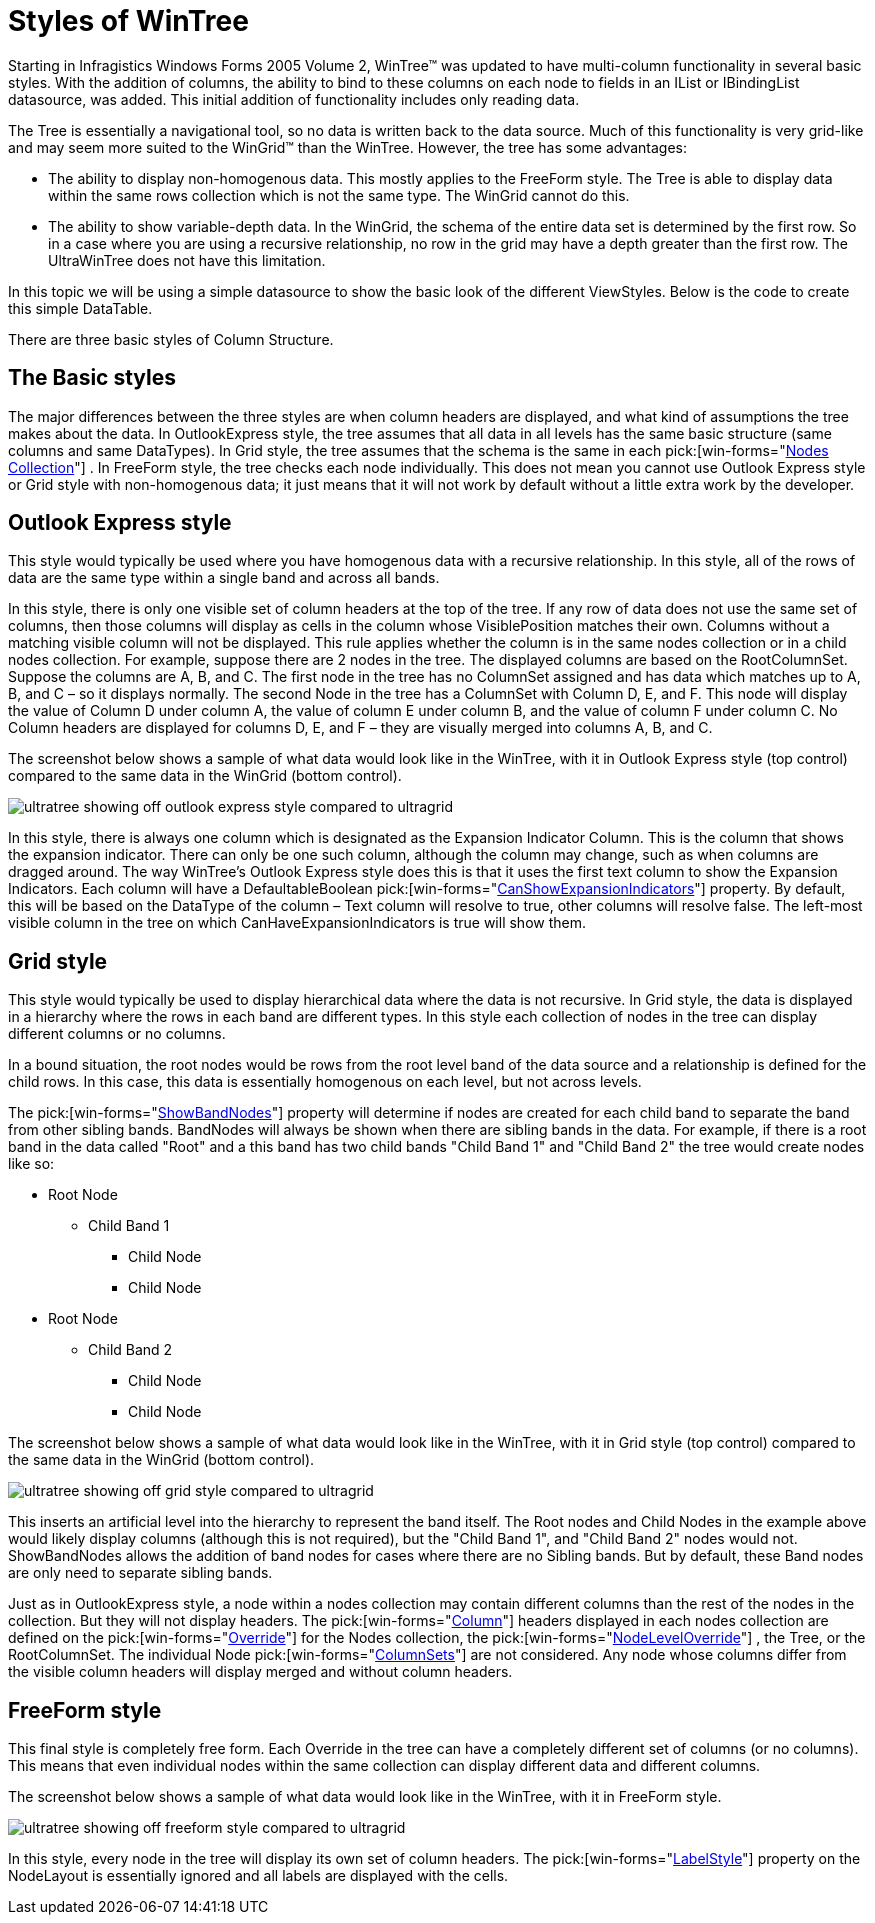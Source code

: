 ﻿////

|metadata|
{
    "name": "wintree-styles-of-wintree",
    "controlName": ["WinTree"],
    "tags": ["Getting Started","How Do I","Styling"],
    "guid": "{6DB67659-943D-43FC-92FB-DAA82368D716}",  
    "buildFlags": [],
    "createdOn": "2005-07-07T00:00:00Z"
}
|metadata|
////

= Styles of WinTree

Starting in Infragistics Windows Forms 2005 Volume 2, WinTree™ was updated to have multi-column functionality in several basic styles. With the addition of columns, the ability to bind to these columns on each node to fields in an IList or IBindingList datasource, was added. This initial addition of functionality includes only reading data.

The Tree is essentially a navigational tool, so no data is written back to the data source. Much of this functionality is very grid-like and may seem more suited to the WinGrid™ than the WinTree. However, the tree has some advantages:

* The ability to display non-homogenous data. This mostly applies to the FreeForm style. The Tree is able to display data within the same rows collection which is not the same type. The WinGrid cannot do this.
* The ability to show variable-depth data. In the WinGrid, the schema of the entire data set is determined by the first row. So in a case where you are using a recursive relationship, no row in the grid may have a depth greater than the first row. The UltraWinTree does not have this limitation.

In this topic we will be using a simple datasource to show the basic look of the different ViewStyles. Below is the code to create this simple DataTable.

There are three basic styles of Column Structure.

== The Basic styles

The major differences between the three styles are when column headers are displayed, and what kind of assumptions the tree makes about the data. In OutlookExpress style, the tree assumes that all data in all levels has the same basic structure (same columns and same DataTypes). In Grid style, the tree assumes that the schema is the same in each  pick:[win-forms="link:{ApiPlatform}win.ultrawintree{ApiVersion}~infragistics.win.ultrawintree.treenodescollection.html[Nodes Collection]"] . In FreeForm style, the tree checks each node individually. This does not mean you cannot use Outlook Express style or Grid style with non-homogenous data; it just means that it will not work by default without a little extra work by the developer.

== Outlook Express style

This style would typically be used where you have homogenous data with a recursive relationship. In this style, all of the rows of data are the same type within a single band and across all bands.

In this style, there is only one visible set of column headers at the top of the tree. If any row of data does not use the same set of columns, then those columns will display as cells in the column whose VisiblePosition matches their own. Columns without a matching visible column will not be displayed. This rule applies whether the column is in the same nodes collection or in a child nodes collection. For example, suppose there are 2 nodes in the tree. The displayed columns are based on the RootColumnSet. Suppose the columns are A, B, and C. The first node in the tree has no ColumnSet assigned and has data which matches up to A, B, and C – so it displays normally. The second Node in the tree has a ColumnSet with Column D, E, and F. This node will display the value of Column D under column A, the value of column E under column B, and the value of column F under column C. No Column headers are displayed for columns D, E, and F – they are visually merged into columns A, B, and C.

The screenshot below shows a sample of what data would look like in the WinTree, with it in Outlook Express style (top control) compared to the same data in the WinGrid (bottom control).

image::Images\WinTree_Overview_of_Styles_01.png[ultratree showing off outlook express style compared to ultragrid]

In this style, there is always one column which is designated as the Expansion Indicator Column. This is the column that shows the expansion indicator. There can only be one such column, although the column may change, such as when columns are dragged around. The way WinTree's Outlook Express style does this is that it uses the first text column to show the Expansion Indicators. Each column will have a DefaultableBoolean  pick:[win-forms="link:{ApiPlatform}win.ultrawintree{ApiVersion}~infragistics.win.ultrawintree.ultratreenodecolumn~canshowexpansionindicator.html[CanShowExpansionIndicators]"]  property. By default, this will be based on the DataType of the column – Text column will resolve to true, other columns will resolve false. The left-most visible column in the tree on which CanHaveExpansionIndicators is true will show them.

== Grid style

This style would typically be used to display hierarchical data where the data is not recursive. In Grid style, the data is displayed in a hierarchy where the rows in each band are different types. In this style each collection of nodes in the tree can display different columns or no columns.

In a bound situation, the root nodes would be rows from the root level band of the data source and a relationship is defined for the child rows. In this case, this data is essentially homogenous on each level, but not across levels.

The  pick:[win-forms="link:{ApiPlatform}win.ultrawintree{ApiVersion}~infragistics.win.ultrawintree.ultratreecolumnsettings~showbandnodes.html[ShowBandNodes]"]  property will determine if nodes are created for each child band to separate the band from other sibling bands. BandNodes will always be shown when there are sibling bands in the data. For example, if there is a root band in the data called "Root" and a this band has two child bands "Child Band 1" and "Child Band 2" the tree would create nodes like so:

* Root Node

** Child Band 1

*** Child Node
*** Child Node

* Root Node

** Child Band 2

*** Child Node
*** Child Node

The screenshot below shows a sample of what data would look like in the WinTree, with it in Grid style (top control) compared to the same data in the WinGrid (bottom control).

image::Images\WinTree_Overview_of_Styles_02.png[ultratree showing off grid style compared to ultragrid]

This inserts an artificial level into the hierarchy to represent the band itself. The Root nodes and Child Nodes in the example above would likely display columns (although this is not required), but the "Child Band 1", and "Child Band 2" nodes would not. ShowBandNodes allows the addition of band nodes for cases where there are no Sibling bands. But by default, these Band nodes are only need to separate sibling bands.

Just as in OutlookExpress style, a node within a nodes collection may contain different columns than the rest of the nodes in the collection. But they will not display headers. The  pick:[win-forms="link:{ApiPlatform}win.ultrawintree{ApiVersion}~infragistics.win.ultrawintree.ultratreenodecolumn.html[Column]"]  headers displayed in each nodes collection are defined on the  pick:[win-forms="link:{ApiPlatform}win.ultrawintree{ApiVersion}~infragistics.win.ultrawintree.override.html[Override]"]  for the Nodes collection, the  pick:[win-forms="link:{ApiPlatform}win.ultrawintree{ApiVersion}~infragistics.win.ultrawintree.nodeleveloverridescollection.html[NodeLevelOverride]"] , the Tree, or the RootColumnSet. The individual Node  pick:[win-forms="link:{ApiPlatform}win.ultrawintree{ApiVersion}~infragistics.win.ultrawintree.ultratreecolumnset.html[ColumnSets]"]  are not considered. Any node whose columns differ from the visible column headers will display merged and without column headers.

== FreeForm style

This final style is completely free form. Each Override in the tree can have a completely different set of columns (or no columns). This means that even individual nodes within the same collection can display different data and different columns.

The screenshot below shows a sample of what data would look like in the WinTree, with it in FreeForm style.

image::Images\WinTree_Overview_of_Styles_03.png[ultratree showing off freeform style compared to ultragrid]

In this style, every node in the tree will display its own set of column headers. The  pick:[win-forms="link:{ApiPlatform}win.ultrawintree{ApiVersion}~infragistics.win.ultrawintree.ultratreecolumnsettings~labelstyle.html[LabelStyle]"]  property on the NodeLayout is essentially ignored and all labels are displayed with the cells.